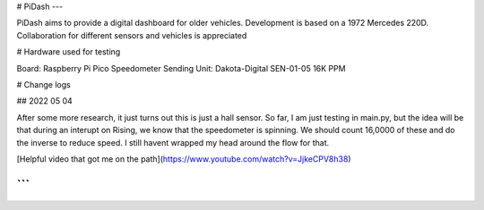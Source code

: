 # PiDash
---

PiDash aims to provide a digital dashboard for older vehicles.
Development is based on a 1972 Mercedes 220D. Collaboration for different
sensors and vehicles is appreciated

# Hardware used for testing

Board: Raspberry Pi Pico
Speedometer Sending Unit: Dakota-Digital SEN-01-05 16K PPM

# Change logs

## 2022 05 04

After some more research, it just turns out this is just a hall sensor.
So far, I am just testing in main.py, but the idea will be that during an interupt on Rising,
we know that the speedometer is spinning. We should count 16,0000 of these and do the inverse to reduce speed.
I still havent wrapped my head around the flow for that.

[Helpful video that got me on the path](https://www.youtube.com/watch?v=JjkeCPV8h38)


```
```